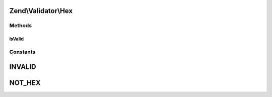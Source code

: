 .. Validator/Hex.php generated using docpx on 01/30/13 03:32am


Zend\\Validator\\Hex
====================

Methods
+++++++

isValid
-------

.. function:: isValid()


    Returns true if and only if $value contains only hexadecimal digit characters

    :param string: 

    :rtype: bool 





Constants
+++++++++

INVALID
=======

NOT_HEX
=======

